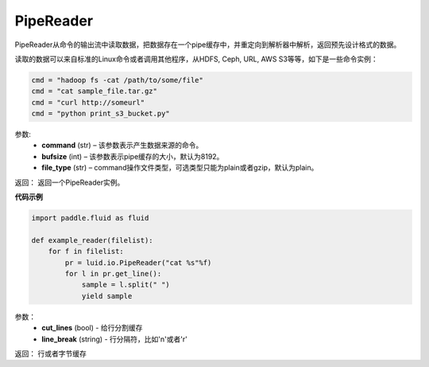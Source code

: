 .. _cn_api_fluid_io_PipeReader:

PipeReader
-------------------------------

.. py:class:: paddle.fluid.io.PipeReader(command, bufsize=8192, file_type="plain")


PipeReader从命令的输出流中读取数据，把数据存在一个pipe缓存中，并重定向到解析器中解析，返回预先设计格式的数据。 

读取的数据可以来自标准的Linux命令或者调用其他程序，从HDFS, Ceph, URL, AWS S3等等，如下是一些命令实例：

..  code-block:: python

           cmd = "hadoop fs -cat /path/to/some/file"
           cmd = "cat sample_file.tar.gz"
           cmd = "curl http://someurl"
           cmd = "python print_s3_bucket.py"
参数:    
    - **command** (str) – 该参数表示产生数据来源的命令。
    - **bufsize** (int) – 该参数表示pipe缓存的大小，默认为8192。
    - **file_type** (str) – command操作文件类型，可选类型只能为plain或者gzip，默认为plain。

返回： 返回一个PipeReader实例。

**代码示例**

..  code-block:: python

           import paddle.fluid as fluid
           
           def example_reader(filelist):
               for f in filelist:
                   pr = luid.io.PipeReader("cat %s"%f)
                   for l in pr.get_line():
                       sample = l.split(" ")
                       yield sample

.. py:method:: get_line(cut_lines=True,line_break='\n')

参数：
    - **cut_lines** (bool) - 给行分割缓存
    - **line_break** (string) - 行分隔符，比如'\n'或者'\r' 

返回： 行或者字节缓存
